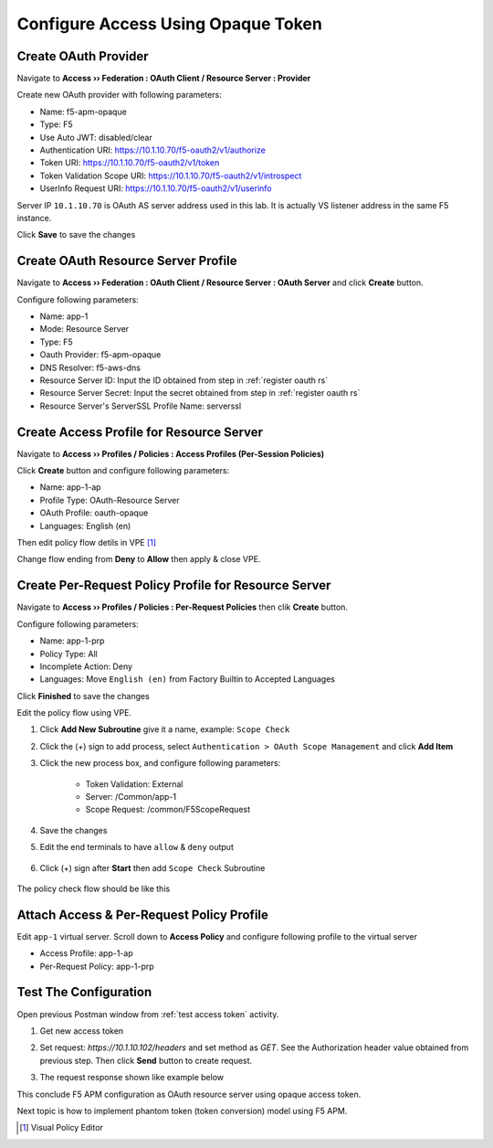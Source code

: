 Configure Access Using Opaque Token
====

Create OAuth Provider
----

Navigate to **Access  ››  Federation : OAuth Client / Resource Server : Provider**

Create new OAuth provider with following parameters:

- Name: f5-apm-opaque
- Type: F5
- Use Auto JWT: disabled/clear
- Authentication URI: https://10.1.10.70/f5-oauth2/v1/authorize
- Token URI: https://10.1.10.70/f5-oauth2/v1/token
- Token Validation Scope URI: https://10.1.10.70/f5-oauth2/v1/introspect
- UserInfo Request URI: https://10.1.10.70/f5-oauth2/v1/userinfo

Server IP ``10.1.10.70`` is OAuth AS server address used in this lab. 
It is actually VS listener address in the same F5 instance.

Click **Save** to save the changes

.. image:: img/201-oauth-provider-1.png

Create OAuth Resource Server Profile
----

Navigate to **Access  ››  Federation : OAuth Client / Resource Server : OAuth Server** and click **Create** button.

Configure following parameters:

- Name: app-1
- Mode: Resource Server
- Type: F5
- Oauth Provider: f5-apm-opaque
- DNS Resolver: f5-aws-dns
- Resource Server ID: Input the ID obtained from step in :ref:`register oauth rs`
- Resource Server Secret: Input the secret obtained from step in :ref:`register oauth rs`
- Resource Server's ServerSSL Profile Name: serverssl

.. image:: img/202-oauth-resource-server-1.png

.. _rs access profile:

Create Access Profile for Resource Server
----

Navigate to **Access  ››  Profiles / Policies : Access Profiles (Per-Session Policies)**

Click **Create** button and configure following parameters:

- Name: app-1-ap
- Profile Type: OAuth-Resource Server
- OAuth Profile: oauth-opaque
- Languages: English (en)

.. image:: img/204-oauth-ap-1.png
.. image:: img/204-oauth-ap-2.png

Then edit policy flow detils in VPE [#]_

Change flow ending from **Deny** to **Allow** then apply & close VPE.

.. image:: img/204-oauth-ap-3.png

Create Per-Request Policy Profile for Resource Server
----

Navigate to **Access  ››  Profiles / Policies : Per-Request Policies** then clik **Create** button.

Configure following parameters:

- Name: app-1-prp
- Policy Type: All
- Incomplete Action: Deny
- Languages: Move ``English (en)`` from Factory Builtin to Accepted Languages

.. image:: img/205-oauth-prp-1.png

Click **Finished** to save the changes

Edit the policy flow using VPE.

1. Click **Add New Subroutine** give it a name, example: ``Scope Check``
2. Click the (+) sign to add process, select ``Authentication > OAuth Scope Management`` and click **Add Item**
3. Click the new process box, and configure following parameters:

    - Token Validation: External
    - Server: /Common/app-1
    - Scope Request: /common/F5ScopeRequest

    .. image:: img/205-oauth-prp-2.png

4. Save the changes
#. Edit the end terminals to have ``allow`` & ``deny`` output

    .. image:: img/205-oauth-prp-4.png

#. Click (+) sign after **Start** then add ``Scope Check`` Subroutine

    .. image:: img/205-oauth-prp-3.png

The policy check flow should be like this

.. image:: img/205-oauth-prp-5.png

Attach Access & Per-Request Policy Profile
----

Edit ``app-1`` virtual server.
Scroll down to **Access Policy** and configure following profile to the virtual server

- Access Profile: app-1-ap
- Per-Request Policy: app-1-prp

.. image:: img/206-access-policy-1.png

Test The Configuration
----

Open previous Postman window from :ref:`test access token` activity.

1. Get new access token

   .. image:: img/207-test-1.png

#. Set request: `https://10.1.10.102/headers` and set method as `GET`.
   See the Authorization header value obtained from previous step.
   Then click **Send** button to create request.

   .. image:: img/207-test-2.png

#. The request response shown like example below

   .. image:: img/207-test-3.png

This conclude F5 APM configuration as OAuth resource server using opaque access token.

Next topic is how to implement phantom token (token conversion) model using F5 APM.

.. [#] Visual Policy Editor